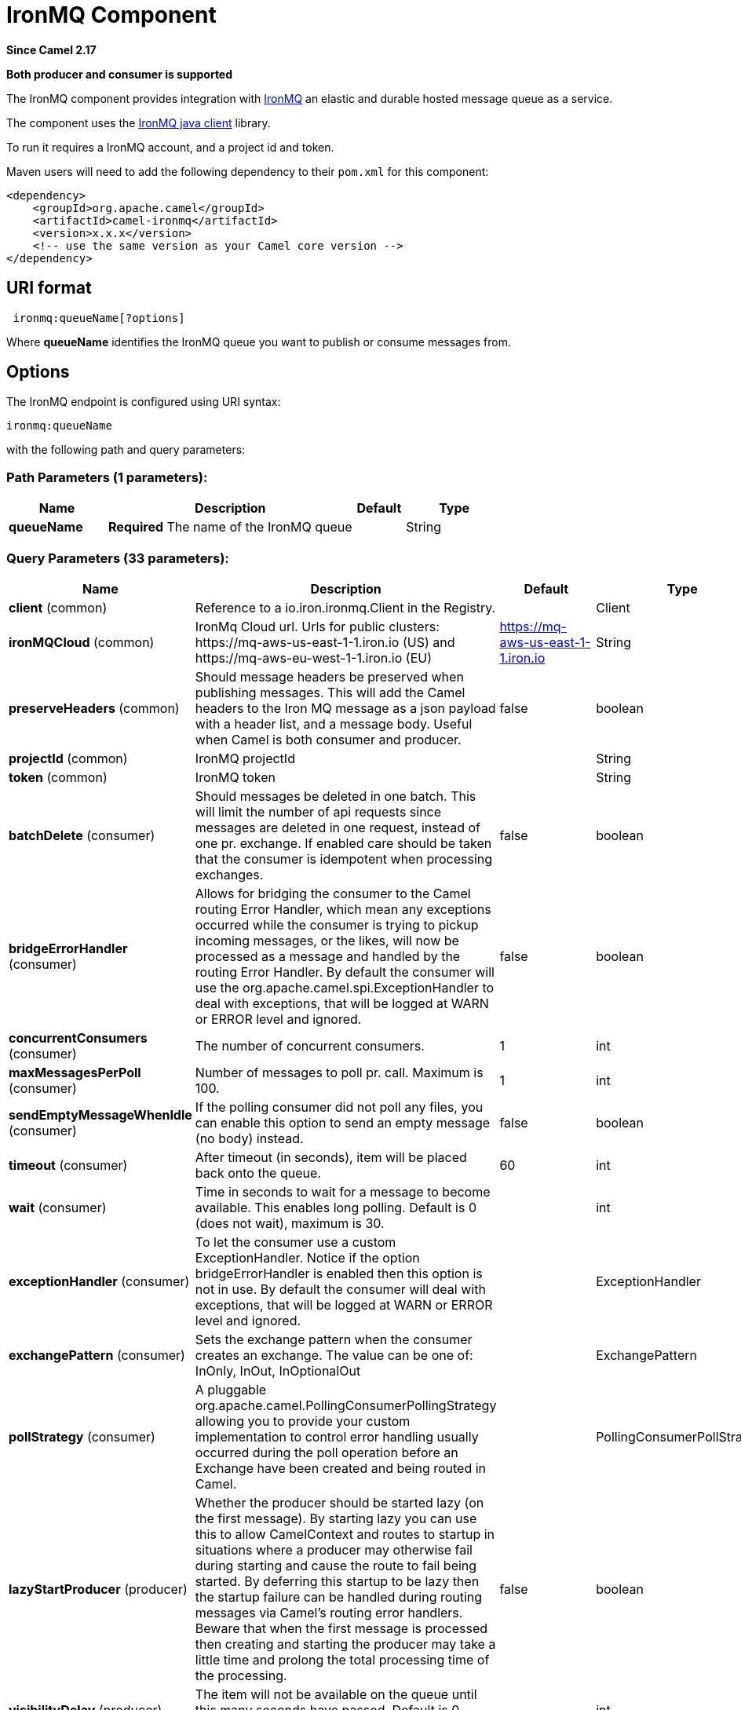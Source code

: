 [[ironmq-component]]
= IronMQ Component
:page-source: components/camel-ironmq/src/main/docs/ironmq-component.adoc

*Since Camel 2.17*

// HEADER START
*Both producer and consumer is supported*
// HEADER END

The IronMQ component provides integration with http://www.iron.io/products/mq[IronMQ] an elastic and durable hosted message queue as a service.

The component uses the
https://github.com/iron-io/iron_mq_java[IronMQ java client]
library.

To run it requires a IronMQ account, and a project id and token.

Maven users will need to add the following dependency to their `pom.xml`
for this component:

[source,java]
------------------------------------------------------------
<dependency>
    <groupId>org.apache.camel</groupId>
    <artifactId>camel-ironmq</artifactId>
    <version>x.x.x</version>
    <!-- use the same version as your Camel core version -->
</dependency>
------------------------------------------------------------

== URI format

[source,java]
-----------------------------
 ironmq:queueName[?options]
-----------------------------
Where **queueName** identifies the IronMQ queue you want to publish or consume messages from.

== Options







// endpoint options: START
The IronMQ endpoint is configured using URI syntax:

----
ironmq:queueName
----

with the following path and query parameters:

=== Path Parameters (1 parameters):


[width="100%",cols="2,5,^1,2",options="header"]
|===
| Name | Description | Default | Type
| *queueName* | *Required* The name of the IronMQ queue |  | String
|===


=== Query Parameters (33 parameters):


[width="100%",cols="2,5,^1,2",options="header"]
|===
| Name | Description | Default | Type
| *client* (common) | Reference to a io.iron.ironmq.Client in the Registry. |  | Client
| *ironMQCloud* (common) | IronMq Cloud url. Urls for public clusters: \https://mq-aws-us-east-1-1.iron.io (US) and \https://mq-aws-eu-west-1-1.iron.io (EU) | https://mq-aws-us-east-1-1.iron.io | String
| *preserveHeaders* (common) | Should message headers be preserved when publishing messages. This will add the Camel headers to the Iron MQ message as a json payload with a header list, and a message body. Useful when Camel is both consumer and producer. | false | boolean
| *projectId* (common) | IronMQ projectId |  | String
| *token* (common) | IronMQ token |  | String
| *batchDelete* (consumer) | Should messages be deleted in one batch. This will limit the number of api requests since messages are deleted in one request, instead of one pr. exchange. If enabled care should be taken that the consumer is idempotent when processing exchanges. | false | boolean
| *bridgeErrorHandler* (consumer) | Allows for bridging the consumer to the Camel routing Error Handler, which mean any exceptions occurred while the consumer is trying to pickup incoming messages, or the likes, will now be processed as a message and handled by the routing Error Handler. By default the consumer will use the org.apache.camel.spi.ExceptionHandler to deal with exceptions, that will be logged at WARN or ERROR level and ignored. | false | boolean
| *concurrentConsumers* (consumer) | The number of concurrent consumers. | 1 | int
| *maxMessagesPerPoll* (consumer) | Number of messages to poll pr. call. Maximum is 100. | 1 | int
| *sendEmptyMessageWhenIdle* (consumer) | If the polling consumer did not poll any files, you can enable this option to send an empty message (no body) instead. | false | boolean
| *timeout* (consumer) | After timeout (in seconds), item will be placed back onto the queue. | 60 | int
| *wait* (consumer) | Time in seconds to wait for a message to become available. This enables long polling. Default is 0 (does not wait), maximum is 30. |  | int
| *exceptionHandler* (consumer) | To let the consumer use a custom ExceptionHandler. Notice if the option bridgeErrorHandler is enabled then this option is not in use. By default the consumer will deal with exceptions, that will be logged at WARN or ERROR level and ignored. |  | ExceptionHandler
| *exchangePattern* (consumer) | Sets the exchange pattern when the consumer creates an exchange. The value can be one of: InOnly, InOut, InOptionalOut |  | ExchangePattern
| *pollStrategy* (consumer) | A pluggable org.apache.camel.PollingConsumerPollingStrategy allowing you to provide your custom implementation to control error handling usually occurred during the poll operation before an Exchange have been created and being routed in Camel. |  | PollingConsumerPollStrategy
| *lazyStartProducer* (producer) | Whether the producer should be started lazy (on the first message). By starting lazy you can use this to allow CamelContext and routes to startup in situations where a producer may otherwise fail during starting and cause the route to fail being started. By deferring this startup to be lazy then the startup failure can be handled during routing messages via Camel's routing error handlers. Beware that when the first message is processed then creating and starting the producer may take a little time and prolong the total processing time of the processing. | false | boolean
| *visibilityDelay* (producer) | The item will not be available on the queue until this many seconds have passed. Default is 0 seconds. |  | int
| *basicPropertyBinding* (advanced) | Whether the endpoint should use basic property binding (Camel 2.x) or the newer property binding with additional capabilities | false | boolean
| *synchronous* (advanced) | Sets whether synchronous processing should be strictly used, or Camel is allowed to use asynchronous processing (if supported). | false | boolean
| *backoffErrorThreshold* (scheduler) | The number of subsequent error polls (failed due some error) that should happen before the backoffMultipler should kick-in. |  | int
| *backoffIdleThreshold* (scheduler) | The number of subsequent idle polls that should happen before the backoffMultipler should kick-in. |  | int
| *backoffMultiplier* (scheduler) | To let the scheduled polling consumer backoff if there has been a number of subsequent idles/errors in a row. The multiplier is then the number of polls that will be skipped before the next actual attempt is happening again. When this option is in use then backoffIdleThreshold and/or backoffErrorThreshold must also be configured. |  | int
| *delay* (scheduler) | Milliseconds before the next poll. You can also specify time values using units, such as 60s (60 seconds), 5m30s (5 minutes and 30 seconds), and 1h (1 hour). | 500 | long
| *greedy* (scheduler) | If greedy is enabled, then the ScheduledPollConsumer will run immediately again, if the previous run polled 1 or more messages. | false | boolean
| *initialDelay* (scheduler) | Milliseconds before the first poll starts. You can also specify time values using units, such as 60s (60 seconds), 5m30s (5 minutes and 30 seconds), and 1h (1 hour). | 1000 | long
| *repeatCount* (scheduler) | Specifies a maximum limit of number of fires. So if you set it to 1, the scheduler will only fire once. If you set it to 5, it will only fire five times. A value of zero or negative means fire forever. | 0 | long
| *runLoggingLevel* (scheduler) | The consumer logs a start/complete log line when it polls. This option allows you to configure the logging level for that. The value can be one of: TRACE, DEBUG, INFO, WARN, ERROR, OFF | TRACE | LoggingLevel
| *scheduledExecutorService* (scheduler) | Allows for configuring a custom/shared thread pool to use for the consumer. By default each consumer has its own single threaded thread pool. |  | ScheduledExecutorService
| *scheduler* (scheduler) | To use a cron scheduler from either camel-spring or camel-quartz component. The value can be one of: none, spring, quartz | none | String
| *schedulerProperties* (scheduler) | To configure additional properties when using a custom scheduler or any of the Quartz, Spring based scheduler. |  | Map
| *startScheduler* (scheduler) | Whether the scheduler should be auto started. | true | boolean
| *timeUnit* (scheduler) | Time unit for initialDelay and delay options. The value can be one of: NANOSECONDS, MICROSECONDS, MILLISECONDS, SECONDS, MINUTES, HOURS, DAYS | MILLISECONDS | TimeUnit
| *useFixedDelay* (scheduler) | Controls if fixed delay or fixed rate is used. See ScheduledExecutorService in JDK for details. | true | boolean
|===
// endpoint options: END
// spring-boot-auto-configure options: START
== Spring Boot Auto-Configuration

When using Spring Boot make sure to use the following Maven dependency to have support for auto configuration:

[source,xml]
----
<dependency>
  <groupId>org.apache.camel.springboot</groupId>
  <artifactId>camel-ironmq-starter</artifactId>
  <version>x.x.x</version>
  <!-- use the same version as your Camel core version -->
</dependency>
----


The component supports 4 options, which are listed below.



[width="100%",cols="2,5,^1,2",options="header"]
|===
| Name | Description | Default | Type
| *camel.component.ironmq.basic-property-binding* | Whether the component should use basic property binding (Camel 2.x) or the newer property binding with additional capabilities | false | Boolean
| *camel.component.ironmq.bridge-error-handler* | Allows for bridging the consumer to the Camel routing Error Handler, which mean any exceptions occurred while the consumer is trying to pickup incoming messages, or the likes, will now be processed as a message and handled by the routing Error Handler. By default the consumer will use the org.apache.camel.spi.ExceptionHandler to deal with exceptions, that will be logged at WARN or ERROR level and ignored. | false | Boolean
| *camel.component.ironmq.enabled* | Whether to enable auto configuration of the ironmq component. This is enabled by default. |  | Boolean
| *camel.component.ironmq.lazy-start-producer* | Whether the producer should be started lazy (on the first message). By starting lazy you can use this to allow CamelContext and routes to startup in situations where a producer may otherwise fail during starting and cause the route to fail being started. By deferring this startup to be lazy then the startup failure can be handled during routing messages via Camel's routing error handlers. Beware that when the first message is processed then creating and starting the producer may take a little time and prolong the total processing time of the processing. | false | Boolean
|===
// spring-boot-auto-configure options: END







== IronMQComponent Options




// component options: START
The IronMQ component supports 3 options, which are listed below.



[width="100%",cols="2,5,^1,2",options="header"]
|===
| Name | Description | Default | Type
| *bridgeErrorHandler* (consumer) | Allows for bridging the consumer to the Camel routing Error Handler, which mean any exceptions occurred while the consumer is trying to pickup incoming messages, or the likes, will now be processed as a message and handled by the routing Error Handler. By default the consumer will use the org.apache.camel.spi.ExceptionHandler to deal with exceptions, that will be logged at WARN or ERROR level and ignored. | false | boolean
| *lazyStartProducer* (producer) | Whether the producer should be started lazy (on the first message). By starting lazy you can use this to allow CamelContext and routes to startup in situations where a producer may otherwise fail during starting and cause the route to fail being started. By deferring this startup to be lazy then the startup failure can be handled during routing messages via Camel's routing error handlers. Beware that when the first message is processed then creating and starting the producer may take a little time and prolong the total processing time of the processing. | false | boolean
| *basicPropertyBinding* (advanced) | Whether the component should use basic property binding (Camel 2.x) or the newer property binding with additional capabilities | false | boolean
|===
// component options: END





== Message Body
Should be either a String or a array of Strings. In the latter case the batch of strings will be send to IronMQ as one request, creating one message pr. element in the array.

== Producer message headers

[width="100%",cols="10%,10%,80%",options="header",]
|=======================================================================
|Header |Type | Description
|CamelIronMQOperation |String|If value set to 'CamelIronMQClearQueue' the queue is cleared of unconsumed  messages.
|CamelIronMQMessageId |String or io.iron.ironmq.Ids|The id of the IronMQ message as a String when sending a single message, or a Ids object when sending a array of strings.
|=======================================================================

== Consumer message headers

[width="100%",cols="10%,10%,80%",options="header",]
|=======================================================================
|Header |Type | Description
|CamelIronMQMessageId    |String|The id of the message.
|CamelIronMQReservationId|String|The reservation id of the message.
|CamelIronMQReservedCount|String|The number of times this message has been reserved.
|=======================================================================


== Consumer example

Consume 50 messages pr. poll from the queue 'testqueue' on aws eu, and save the messages to files.

[source,java]
--------------------------------------------------
from("ironmq:testqueue?ironMQCloud=https://mq-aws-eu-west-1-1.iron.io&projectId=myIronMQProjectid&token=myIronMQToken&maxMessagesPerPoll=50")
  .to("file:somefolder");
--------------------------------------------------

== Producer example
Dequeue from activemq jms and enqueue the messages on IronMQ.

[source,java]
--------------------------------------------------
from("activemq:foo")
  .to("ironmq:testqueue?projectId=myIronMQProjectid&token=myIronMQToken");
--------------------------------------------------
